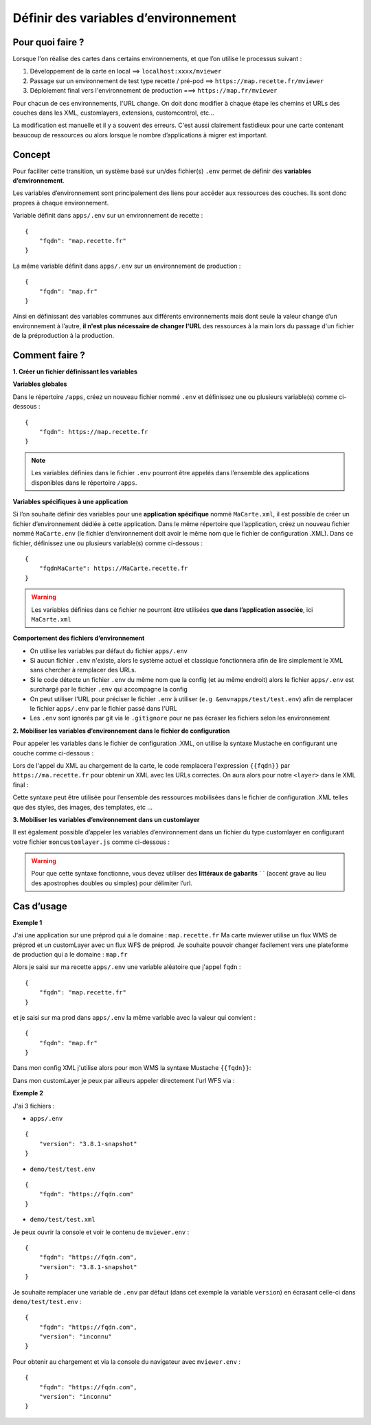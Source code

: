 .. Authors :
.. mviewer team

.. _config_environmentvar:

Définir des variables d’environnement
=====================================

Pour quoi faire ?
-----------------

Lorsque l'on réalise des cartes dans certains environnements, et que l’on utilise le processus suivant :

#. Développement de la carte en local ==> ``localhost:xxxx/mviewer``
#. Passage sur un environnement de test type recette / pré-pod ==> ``https://map.recette.fr/mviewer``
#. Déploiement final vers l'environnement de production ===> ``https://map.fr/mviewer``

Pour chacun de ces environnements, l'URL change. On doit donc modifier à chaque étape les chemins et URLs des couches dans les XML, customlayers, extensions, customcontrol, etc...

La modification est manuelle et il y a souvent des erreurs. C'est aussi clairement fastidieux pour une carte contenant beaucoup de ressources ou alors lorsque le nombre d’applications à migrer est important.

Concept
-------

Pour faciliter cette transition, un système basé sur un/des fichier(s) ``.env`` permet de définir des **variables d’environnement**. 

Les variables d’environnement sont principalement des liens pour accéder aux ressources des couches. Ils sont donc propres à chaque environnement.

Variable définit dans ``apps/.env``  sur un environnement de recette : 
::

    {
        "fqdn": "map.recette.fr"
    }

La même variable définit dans ``apps/.env``  sur un environnement de production : 
::

    {
        "fqdn": "map.fr"
    }

Ainsi en définissant des variables communes aux différents environnements mais dont seule la valeur change d’un environnement à l’autre, **il n'est plus nécessaire de changer l'URL** des ressources à la main lors du passage d'un fichier de la préproduction à la production.


Comment faire ?
---------------
**1. Créer un fichier définissant les variables**

**Variables globales**

Dans le répertoire ``/apps``, créez un nouveau fichier nommé ``.env`` et définissez une ou plusieurs variable(s) comme ci-dessous : 
::

    {
        "fqdn": https://map.recette.fr
    }


.. Note::
    Les variables définies dans le fichier ``.env`` pourront être appelés dans l’ensemble des applications disponibles dans le répertoire ``/apps``. 

**Variables spécifiques à une application**

Si l’on souhaite définir des variables pour une **application spécifique** nommé ``MaCarte.xml``, il est possible de créer un fichier d’environnement dédiée à cette application. 
Dans le même répertoire que l’application, créez un nouveau fichier nommé ``MaCarte.env`` (le fichier d’environnement doit avoir le même nom que le fichier de configuration .XML). Dans ce fichier, définissez une ou plusieurs variable(s) comme ci-dessous :
::

    {
        "fqdnMaCarte": https://MaCarte.recette.fr 
    }

.. warning::
    Les variables définies dans ce fichier ne pourront être utilisées **que dans l’application associée**, ici ``MaCarte.xml``

**Comportement des fichiers d’environnement**

-	On utilise les variables par défaut du fichier ``apps/.env``
-	Si aucun fichier ``.env`` n'existe, alors le système actuel et classique fonctionnera afin de lire simplement le XML sans chercher à remplacer des URLs.
-	Si le code détecte un fichier ``.env`` du même nom que la config (et au même endroit) alors le fichier ``apps/.env`` est surchargé par le fichier ``.env`` qui accompagne la config
-	On peut utiliser l'URL pour préciser le fichier ``.env`` à utiliser (``e.g &env=apps/test/test.env``) afin de remplacer le fichier ``apps/.env`` par le fichier passé dans l'URL
-	Les ``.env`` sont ignorés par git via le ``.gitignore`` pour ne pas écraser les fichiers selon les environnement


**2. Mobiliser les variables d’environnement dans le fichier de configuration**

Pour appeler les variables dans le fichier de configuration .XML, on utilise la syntaxe Mustache en configurant une couche comme ci-dessous :

.. code-block:: XML
  :linenos:
  
  <layer  url="{{fqdn}}/geoserver/rb/wms"/> 


Lors de l'appel du XML au chargement de la carte, le code remplacera l'expression ``{{fqdn}}`` par ``https://ma.recette.fr`` pour obtenir un XML avec les URLs correctes. On aura alors pour notre ``<layer>`` dans le XML final :

.. code-block:: XML
  :linenos:

  <layer url="https://ma.recette.fr/geoserver/rb/wms" />

Cette syntaxe peut être utilisée pour l’ensemble des ressources mobilisées dans le fichier de configuration .XML telles que des styles, des images, des templates, etc … 

**3. Mobiliser les variables d’environnement dans un customlayer**

Il est également possible d’appeler les variables d’environnement dans un fichier du type customlayer en configurant votre fichier ``moncustomlayer.js`` comme ci-dessous :

.. code-block:: javascript    
    :caption: moncustomlayer.js
    :linenos:

    const url = `https://${mviewer.env?.fqdn}/geoserver/rb/wfs...`;

    let layer = new ol.layer.Vector({
            source: new ol.source.Vector({
                url: url,
                format: new ol.format.GeoJSON()
            })
    });


.. warning::
    Pour que cette syntaxe fonctionne, vous devez utiliser des **littéraux de gabarits** ` ` (accent grave au lieu des apostrophes doubles ou simples) pour délimiter l’url.


Cas d’usage
-----------

**Exemple 1**

J'ai une application sur une préprod qui a le domaine : ``map.recette.fr``
Ma carte mviewer utilise un flux WMS de préprod et un customLayer avec un flux WFS de préprod.
Je souhaite pouvoir changer facilement vers une plateforme de production qui a le domaine : ``map.fr``

Alors je saisi sur ma recette ``apps/.env`` une variable aléatoire que j'appel ``fqdn`` :
::

    {
        "fqdn": "map.recette.fr"
    }

et je saisi sur ma prod dans ``apps/.env`` la même variable avec la valeur qui convient :
::

    {
        "fqdn": "map.fr"
    }

Dans mon config XML j'utilise alors pour mon WMS la syntaxe Mustache ``{{fqdn}}``:

.. code-block:: XML
  :linenos:

   <layer  url="{{fqdn}}/geoserver/rb/wms"/> 

Dans mon customLayer je peux par ailleurs appeler directement l'url WFS via :

.. code-block:: javascript    
    :linenos:

    const url = `https://${mviewer.env?.fqdn}/geoserver/rb/wfs...`;


**Exemple 2**

J'ai 3 fichiers :

- ``apps/.env``

::

    {
        "version": "3.8.1-snapshot"
    }

- ``demo/test/test.env``

::

    {
        "fqdn": "https://fqdn.com"
    }

- ``demo/test/test.xml``

Je peux ouvrir la console et voir le contenu de ``mviewer.env`` : 
::

    {
        "fqdn": "https://fqdn.com",
        "version": "3.8.1-snapshot"
    }

Je souhaite remplacer une variable de ``.env`` par défaut (dans cet exemple la variable ``version``) en écrasant celle-ci dans ``demo/test/test.env`` : 
::

    {
        "fqdn": "https://fqdn.com",
        "version": "inconnu"
    }

Pour obtenir au chargement et via la console du navigateur avec ``mviewer.env`` : 
::

    {
        "fqdn": "https://fqdn.com",
        "version": "inconnu"
    }
